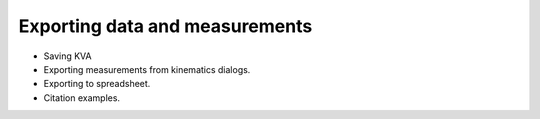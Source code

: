 Exporting data and measurements
===============================

- Saving KVA
- Exporting measurements from kinematics dialogs.
- Exporting to spreadsheet.
- Citation examples.
